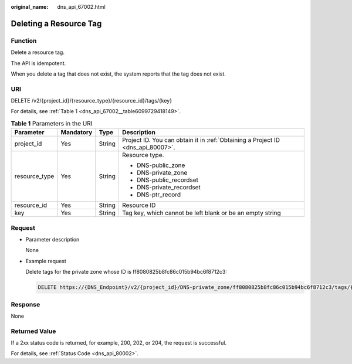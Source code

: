 :original_name: dns_api_67002.html

.. _dns_api_67002:

Deleting a Resource Tag
=======================

Function
--------

Delete a resource tag.

The API is idempotent.

When you delete a tag that does not exist, the system reports that the tag does not exist.

URI
---

DELETE /v2/{project_id}/{resource_type}/{resource_id}/tags/{key}

For details, see :ref:`Table 1 <dns_api_67002__table6099729418149>`.

.. _dns_api_67002__table6099729418149:

.. table:: **Table 1** Parameters in the URI

   +-----------------+-----------------+-----------------+---------------------------------------------------------------------------------+
   | Parameter       | Mandatory       | Type            | Description                                                                     |
   +=================+=================+=================+=================================================================================+
   | project_id      | Yes             | String          | Project ID. You can obtain it in :ref:`Obtaining a Project ID <dns_api_80007>`. |
   +-----------------+-----------------+-----------------+---------------------------------------------------------------------------------+
   | resource_type   | Yes             | String          | Resource type.                                                                  |
   |                 |                 |                 |                                                                                 |
   |                 |                 |                 | -  DNS-public_zone                                                              |
   |                 |                 |                 | -  DNS-private_zone                                                             |
   |                 |                 |                 | -  DNS-public_recordset                                                         |
   |                 |                 |                 | -  DNS-private_recordset                                                        |
   |                 |                 |                 | -  DNS-ptr_record                                                               |
   +-----------------+-----------------+-----------------+---------------------------------------------------------------------------------+
   | resource_id     | Yes             | String          | Resource ID                                                                     |
   +-----------------+-----------------+-----------------+---------------------------------------------------------------------------------+
   | key             | Yes             | String          | Tag key, which cannot be left blank or be an empty string                       |
   +-----------------+-----------------+-----------------+---------------------------------------------------------------------------------+

Request
-------

-  Parameter description

   None

-  Example request

   Delete tags for the private zone whose ID is ff8080825b8fc86c015b94bc6f8712c3:

   .. code-block:: text

      DELETE https://{DNS_Endpoint}/v2/{project_id}/DNS-private_zone/ff8080825b8fc86c015b94bc6f8712c3/tags/{key}

Response
--------

None

Returned Value
--------------

If a 2xx status code is returned, for example, 200, 202, or 204, the request is successful.

For details, see :ref:`Status Code <dns_api_80002>`.
